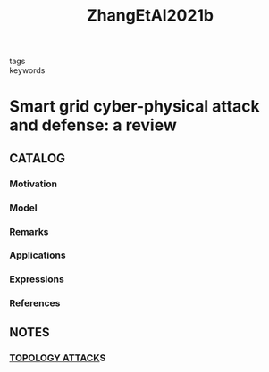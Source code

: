 :PROPERTIES:
:ID:       24613635-030c-4c04-a9a7-91ec5da7a909
:ROAM_REFS: cite:ZhangEtAl2021b
:END:
#+title: ZhangEtAl2021b
- tags ::
- keywords ::
* Smart grid cyber-physical attack and defense: a review
:PROPERTIES:
:Custom_ID: ZhangEtAl2021c
:URL: https://doi.org/10.1109/ACCESS.2021.3058628
:AUTHOR: Zhang, H., Liu, B., & Wu, H.
:NOTER_DOCUMENT: ~/docsThese/bibliography/ZhangEtAl2021b.pdf
:END:
** CATALOG
*** Motivation
*** Model
*** Remarks
*** Applications
*** Expressions
*** References
** NOTES
*** [[id:4b26028e-455c-471e-9fb1-d3fa3fbf76df][TOPOLOGY ATTACK]]S
:PROPERTIES:
:NOTER_PAGE: [[pdf:~/docsThese/bibliography/ZhangEtAl2021b.pdf::9++0.00;;annot-9-1]]
:ID:       ~/docsThese/bibliography/ZhangEtAl2021b.pdf-annot-9-1
:END:
